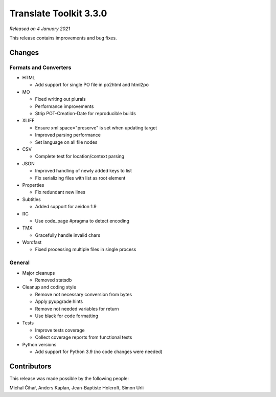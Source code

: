 Translate Toolkit 3.3.0
***********************

*Released on 4 January 2021*

This release contains improvements and bug fixes.

Changes
=======

Formats and Converters
----------------------

- HTML

  - Add support for single PO file in po2html and html2po

- MO

  - Fixed writing out plurals
  - Performance improvements
  - Strip POT-Creation-Date for reproducible builds

- XLIFF

  - Ensure xml:space="preserve" is set when updating target
  - Improved parsing performance
  - Set language on all file nodes

- CSV

  - Complete test for location/context parsing

- JSON

  - Improved handling of newly added keys to list
  - Fix serializing files with list as root element

- Properties

  - Fix redundant new lines

- Subtitles

  - Added support for aeidon 1.9

- RC

  - Use code_page #pragma to detect encoding

- TMX

  - Gracefully handle invalid chars

- Wordfast

  - Fixed processing multiple files in single process

General
-------

- Major cleanups

  - Removed statsdb

- Cleanup and coding style

  - Remove not necessary conversion from bytes
  - Apply pyupgrade hints
  - Remove not needed variables for return
  - Use black for code formatting

- Tests

  - Improve tests coverage
  - Collect coverage reports from functional tests

- Python versions

  - Add support for Python 3.9 (no code changes were needed)

Contributors
============

This release was made possible by the following people:

Michal Čihař, Anders Kaplan, Jean-Baptiste Holcroft, Simon Urli
